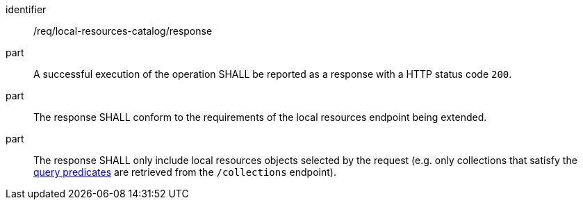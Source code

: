 [[req_local-resources-catalog_response]]

//[width="90%",cols="2,6a"]
//|===
//^|*Requirement {counter:req-id}* |*/req/local-resources-catalog/response*
//
//^|A |A successful execution of the operation SHALL be reported as a response with a HTTP status code `200`.
//^|B |The response SHALL conform to the requirements of the local resources endpoint being extended.
//^|C |The response SHALL only include local resources objects selected by the request (e.g. only collections that satisfy the <<req_local-resources-catalog_query-parameters,query predicates>> are retrieved from the `/collections` endpoint).
//|===


[requirement]
====
[%metadata]
identifier:: /req/local-resources-catalog/response
part:: A successful execution of the operation SHALL be reported as a response with a HTTP status code `200`.
part:: The response SHALL conform to the requirements of the local resources endpoint being extended.
part:: The response SHALL only include local resources objects selected by the request (e.g. only collections that satisfy the <<req_local-resources-catalog_query-parameters,query predicates>> are retrieved from the `/collections` endpoint).
====